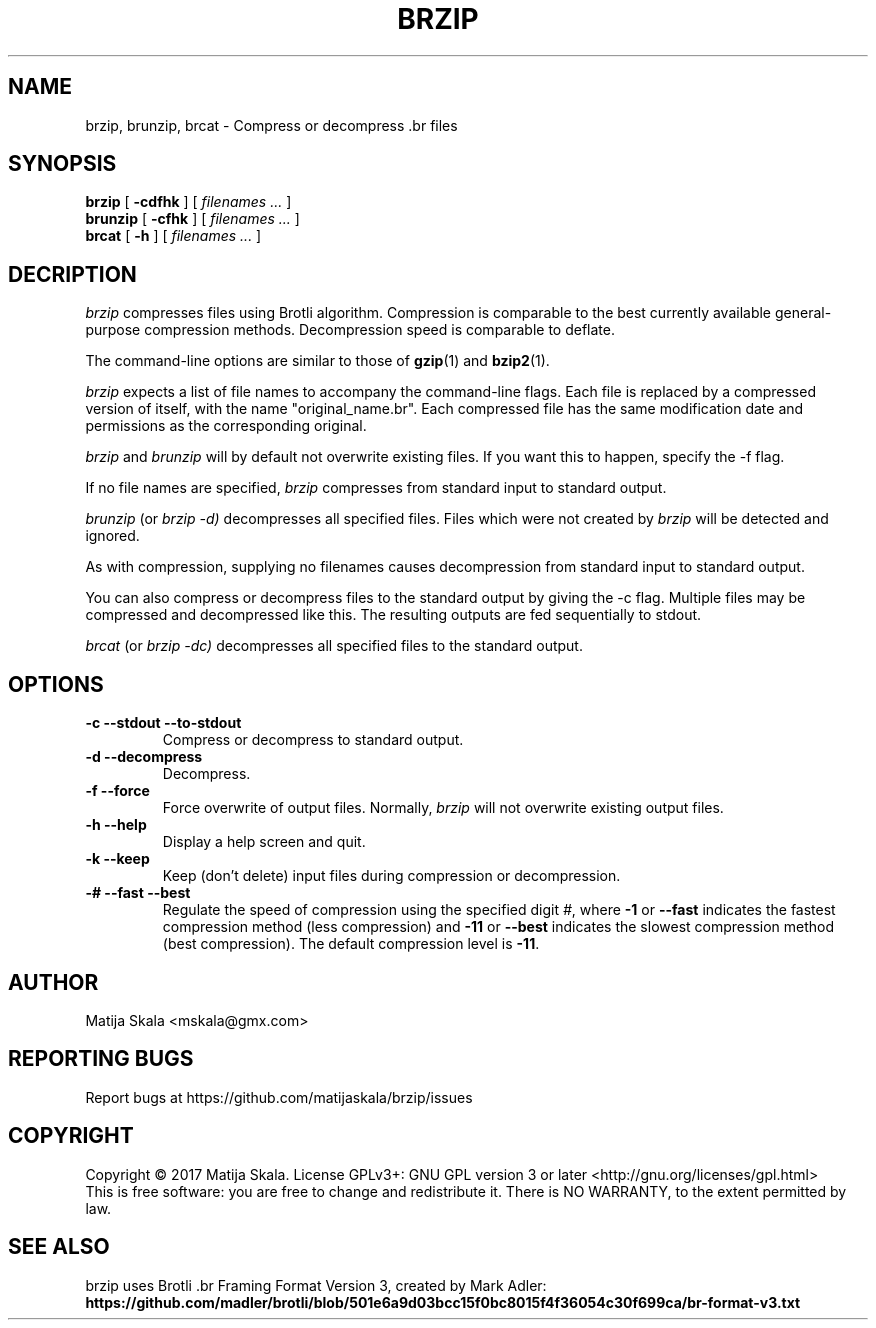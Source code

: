 .TH BRZIP 1 "October 2017"
.SH NAME
brzip, brunzip, brcat - Compress or decompress .br files
.SH SYNOPSIS
.ll +8
.B brzip
.RB [ " \-cdfhk " ]
[
.I "filenames \&..."
]
.ll -8
.br
.B brunzip
.RB [ " \-cfhk " ]
[
.I "filenames \&..."
]
.br
.B brcat
.RB [ " \-h " ]
[
.I "filenames \&..."
]

.SH DECRIPTION
.I brzip
compresses files using Brotli algorithm.  Compression is
comparable to the best currently available general-purpose
compression methods.  Decompression speed is comparable to deflate.

The command-line options are similar to those of
.BR gzip (1)
and
.BR bzip2 (1).

.I brzip
expects a list of file names to accompany the
command-line flags.  Each file is replaced by a compressed version of
itself, with the name "original_name.br".  
Each compressed file has the same
modification date and permissions as the corresponding original.

.I brzip
and
.I brunzip
will by default not overwrite existing
files.  If you want this to happen, specify the \-f flag.

If no file names are specified,
.I brzip
compresses from standard
input to standard output.

.I brunzip
(or
.I brzip \-d)
decompresses all
specified files.  Files which were not created by
.I brzip
will be detected and ignored.

As with compression, supplying no
filenames causes decompression from
standard input to standard output.

You can also compress or decompress files to the standard output by
giving the \-c flag.  Multiple files may be compressed and
decompressed like this.  The resulting outputs are fed sequentially to
stdout.

.I brcat
(or
.I brzip -dc)
decompresses all specified files to
the standard output.

.SH OPTIONS
.TP
.B \-c --stdout --to-stdout
Compress or decompress to standard output.
.TP
.B \-d --decompress
Decompress.
.TP
.B \-f --force
Force overwrite of output files.  Normally,
.I brzip
will not overwrite
existing output files.
.TP
.B \-h --help
Display a help screen and quit.
.TP
.B \-k --keep
Keep (don't delete) input files during compression or decompression.
.TP
.B \-# --fast --best
Regulate the speed of compression using the specified digit
.IR # ,
where
.B \-1
or
.B \-\-fast
indicates the fastest compression method (less compression)
and
.B \-11
or
.B \-\-best
indicates the slowest compression method (best compression).
The default compression level is
.BR \-11 .
.SH AUTHOR
Matija Skala <mskala@gmx.com>
.SH "REPORTING BUGS"
Report bugs at https://github.com/matijaskala/brzip/issues
.SH COPYRIGHT
Copyright \(co 2017 Matija Skala.  License GPLv3+: GNU GPL version 3 or later <http://gnu.org/licenses/gpl.html>
.br
This is free software: you are free to change and redistribute it.  There is NO WARRANTY, to the extent permitted by law.
.SH "SEE ALSO"
brzip uses Brotli .br Framing Format Version 3, created by Mark Adler:
.br
.BR https://github.com/madler/brotli/blob/501e6a9d03bcc15f0bc8015f4f36054c30f699ca/br-format-v3.txt
